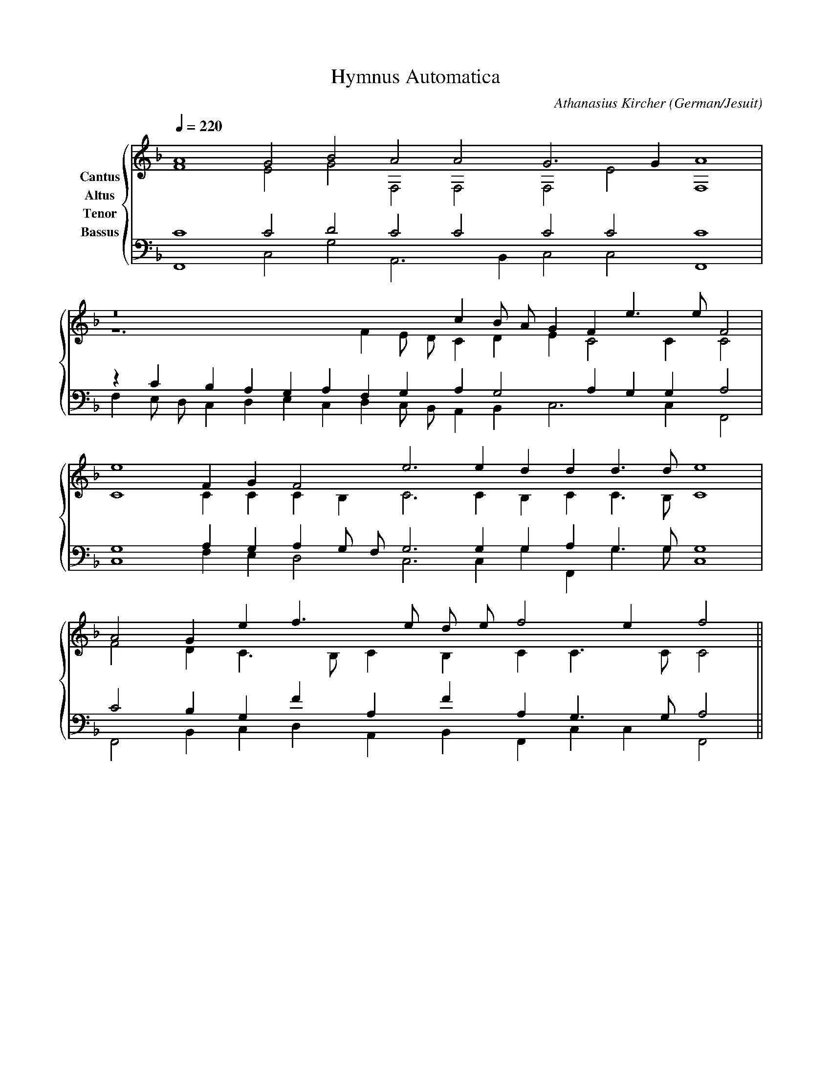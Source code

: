 % Music generated by Organum Mathematicum - Athanasius Kircher
% Software by Jim Bumgardner
%
X: 1
T: Hymnus Automatica
C: Athanasius Kircher
S: Music generated by Organum Mathematicum - Athanasius Kircher, Software by Jim Bumgardner
M:none
L:1/4
Q:1/4=220
H:The Arca Musurgica is a Music Composition device invented by the Jesuit polymath Athanasius Kircher
H:It is described in his book "Musurgia Universalis", 1650
H:The device generates 4 part polyphonic hymns in a limited variety of meters and modes
H:This file was generated by a software implementation of the Arca by Jim Bumgardner (www.krazydad.com)
H:
H:PHRASE set to 6
H:RHYTHM set to 6
H:RANDOMIZE on
H:TRIPLE off
H:CARDSET set to 6 (archilochica stylo (class IV))
O:German/Jesuit
K:F
V:C clef=treble name="Cantus"
V:A clef=treble name="Altus"
V:T clef=bass name="Tenor"
V:B clef=bass name="Bassus"
%%staves {(C A) (T B)}
V:C
A4 G2 B2 A2 A2 G3 G1 A4 |
z8 c1 B/2 A/2 G1 F1 e3/2 e/2 F2 |
e4 F1 G1 F2 e3 e1 d1 d1 d3/2 d/2 e4 |
A2 G1 e1 f3/2 e/2 d/2 e/2 f2 e1 f2 ||
V:A
F4 E2 G2 F,2 F,2 F,2 E2 F,4 |
z6 F1 E/2 D/2 C1 D1 E1 C2 C1 C2 |
C4 C1 C1 C1 B,1 C3 C1 B,1 C1 C3/2 B,/2 C4 |
F2 D1 C3/2 B,/2 C1 B,1 C1 C3/2 C/2 C2 ||
V:T
C4 C2 D2 C2 C2 C2 C2 C4 |
z1 C1 B,1 A,1 G,1 A,1 F,1 G,1 A,1 G,2 A,1 G,1 G,1 A,2 |
G,4 A,1 G,1 A,1 G,/2 F,/2 G,3 G,1 G,1 A,1 G,3/2 G,/2 G,4 |
C2 B,1 G,1 F1 A,1 F1 A,1 G,3/2 G,/2 A,2 ||
V:B
F,,4 C,2 G,2 A,,3 B,,1 C,2 C,2 F,,4 |
F,1 E,/2 D,/2 C,1 D,1 E,1 C,1 D,1 C,/2 B,,/2 A,,1 B,,1 C,3 C,1 F,,2 |
C,4 F,1 E,1 D,2 C,3 C,1 G,1 F,,1 G,3/2 G,/2 C,4 |
F,,2 B,,1 C,1 D,1 A,,1 B,,1 F,,1 C,1 C,1 F,,2 ||
